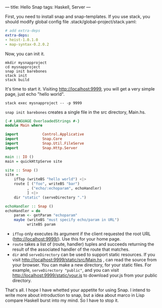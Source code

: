 ---
title: Hello Snap
tags: Haskell, Server
---

First, you need to install snap and snap-templates. If you use stack, you should
modify global config file .stack/global-project/stack.yaml:

#+BEGIN_SRC yaml
# add extra-deps
extra-deps:
- heist-1.0.1.0
- map-syntax-0.2.0.2
#+END_SRC

Now, you can init it.

#+BEGIN_SRC shell
mkdir mysnapproject
cd mysnapproject
snap init barebones
stack init
stack build
#+END_SRC

It's time to start it. Visiting http://localhost:9999, you will get a very simple page, just echo "hello world".

#+BEGIN_SRC shell
stack exec mysnapproject -- -p 9999
#+END_SRC

=snap init barebones= creates a single file in the src directory, Main.hs.

#+BEGIN_SRC haskell
{-# LANGUAGE OverloadedStrings #-}
module Main where

import           Control.Applicative
import           Snap.Core
import           Snap.Util.FileServe
import           Snap.Http.Server

main :: IO ()
main = quickHttpServe site

site :: Snap ()
site =
    ifTop (writeBS "hello world") <|>
    route [ ("foo", writeBS "bar")
          , ("echo/:echoparam", echoHandler)
          ] <|>
    dir "static" (serveDirectory ".")

echoHandler :: Snap ()
echoHandler = do
    param <- getParam "echoparam"
    maybe (writeBS "must specify echo/param in URL")
          writeBS param

#+END_SRC

- =ifTop= only executes its argument if the client requested the root URL (http://localhost:9999/). Use
  this for your home page.
- =route= takes a list of (route, handler) tuples and succeeds returning the
  result of the associated handler of the route that matches.
- =dir= and =serveDirectory= can be used to support static resources. If you
  visit http://localhost:9999/static/src/Main.hs , can read the source from your
  browser. You can make a new directory, for your static files. For example,
  =serveDirectory "public"=, and you can visit
  http://localhost:9999/static/your.js to download your.js from your public
  directory.

That's all. I hope I have whetted your appetite for using Snap. I intend to
write more about introduction to snap, but a idea about marco in Lisp compare
Haskell burst into my mind. So I have to stop it.
